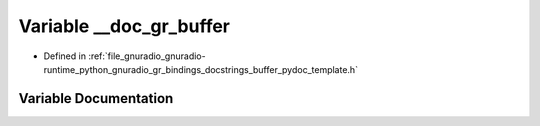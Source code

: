 .. _exhale_variable_buffer__pydoc__template_8h_1acdb12c08d33ec17a3b487c2f201f3ca2:

Variable __doc_gr_buffer
========================

- Defined in :ref:`file_gnuradio_gnuradio-runtime_python_gnuradio_gr_bindings_docstrings_buffer_pydoc_template.h`


Variable Documentation
----------------------


.. doxygenvariable:: __doc_gr_buffer
   :project: gnuradio